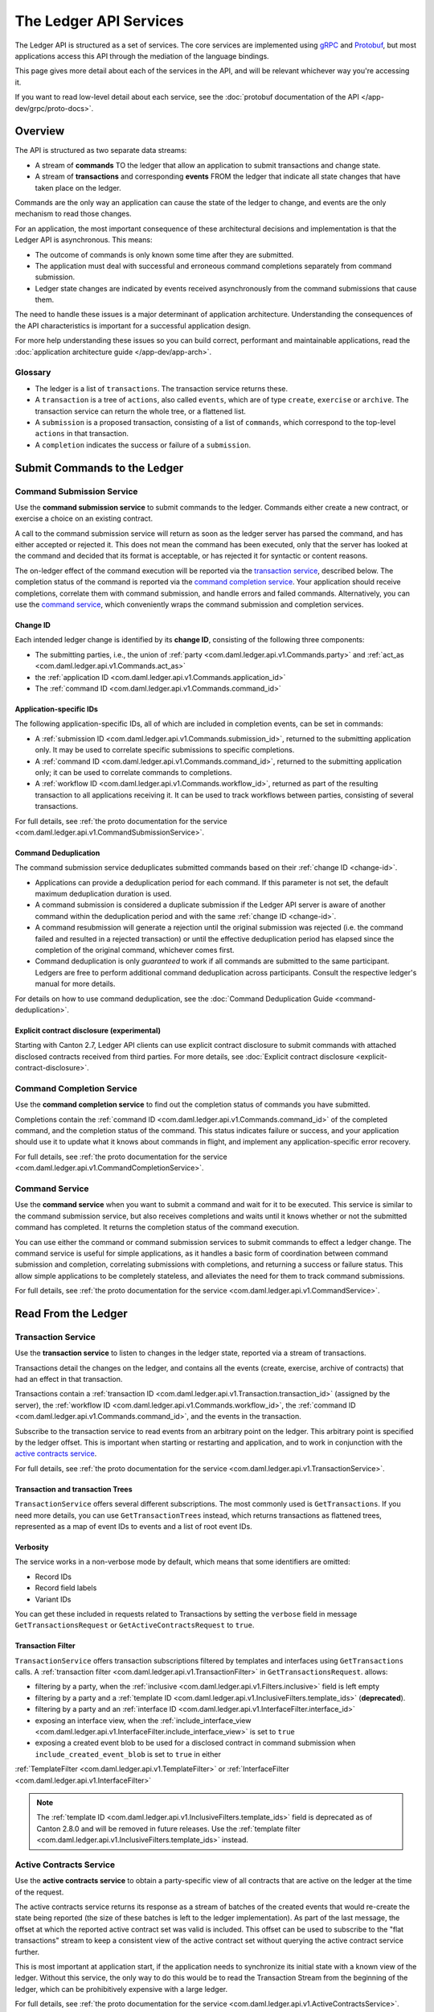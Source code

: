 .. Copyright (c) 2023 Digital Asset (Switzerland) GmbH and/or its affiliates. All rights reserved.
.. SPDX-License-Identifier: Apache-2.0

.. _ledger-api-services:

The Ledger API Services
#######################

The Ledger API is structured as a set of services. The core services are implemented using `gRPC <https://grpc.io/>`__ and `Protobuf <https://developers.google.com/protocol-buffers/>`__, but most applications access this API through the mediation of the language bindings.

This page gives more detail about each of the services in the API, and will be relevant whichever way you're accessing it.

If you want to read low-level detail about each service, see the :doc:`protobuf documentation of the API </app-dev/grpc/proto-docs>`.

Overview
********

The API is structured as two separate data streams:

-  A stream of **commands** TO the ledger that allow an application to submit transactions and change state.
-  A stream of **transactions** and corresponding **events** FROM the ledger that indicate all state changes that have taken place on the ledger.

Commands are the only way an application can cause the state of the ledger to change, and events are the only mechanism to read those changes.

For an application, the most important consequence of these architectural decisions and implementation is that the Ledger API is asynchronous. This means:

-  The outcome of commands is only known some time after they are submitted.
-  The application must deal with successful and erroneous command completions separately from command submission.
-  Ledger state changes are indicated by events received asynchronously from the command submissions that cause them.

The need to handle these issues is a major determinant of application architecture. Understanding the consequences of the API characteristics is important for a successful application design.

For more help understanding these issues so you can build correct, performant and maintainable applications, read the :doc:`application architecture guide </app-dev/app-arch>`.

Glossary
========

- The ledger is a list of ``transactions``. The transaction service returns these.
- A ``transaction`` is a tree of ``actions``, also called ``events``, which are of type ``create``, ``exercise`` or ``archive``. The transaction service can return the whole tree, or a flattened list.
- A ``submission`` is a proposed transaction, consisting of a list of ``commands``, which correspond to the top-level ``actions`` in that transaction.
- A ``completion`` indicates the success or failure of a ``submission``.

.. _ledger-api-submission-services:

Submit Commands to the Ledger
*****************************

.. _command-submission-service:

Command Submission Service
==========================

Use the **command submission service** to submit commands to the ledger. Commands either create a new contract, or exercise a choice on an existing contract.

A call to the command submission service will return as soon as the ledger server has parsed the command, and has either accepted or rejected it. This does not mean the command has been executed, only that the server has looked at the command and decided that its format is acceptable, or has rejected it for syntactic or content reasons.

The on-ledger effect of the command execution will be reported via the `transaction service <#transaction-service>`__, described below. The completion status of the command is reported via the `command completion service <#command-completion-service>`__. Your application should receive completions, correlate them with command submission, and handle errors and failed commands. Alternatively, you can use the `command service <#command-service>`__, which conveniently wraps the command submission and completion services.

.. _change-id:

Change ID
---------

Each intended ledger change is identified by its **change ID**, consisting of the following three components:

- The submitting parties, i.e., the union of :ref:`party <com.daml.ledger.api.v1.Commands.party>` and :ref:`act_as <com.daml.ledger.api.v1.Commands.act_as>`
- the :ref:`application ID <com.daml.ledger.api.v1.Commands.application_id>`
- The :ref:`command ID <com.daml.ledger.api.v1.Commands.command_id>`

Application-specific IDs
------------------------

The following application-specific IDs, all of which are included in completion events, can be set in commands:

- A :ref:`submission ID <com.daml.ledger.api.v1.Commands.submission_id>`, returned to the submitting application only. It may be used to correlate specific submissions to specific completions.
- A :ref:`command ID <com.daml.ledger.api.v1.Commands.command_id>`, returned to the submitting application only; it can be used to correlate commands to completions.
- A :ref:`workflow ID <com.daml.ledger.api.v1.Commands.workflow_id>`, returned as part of the resulting transaction to all applications receiving it. It can be used to track workflows between parties, consisting of several transactions.

For full details, see :ref:`the proto documentation for the service <com.daml.ledger.api.v1.CommandSubmissionService>`.

.. _command-submission-service-deduplication:

Command Deduplication
---------------------

The command submission service deduplicates submitted commands based on their :ref:`change ID <change-id>`.

- Applications can provide a deduplication period for each command. If this parameter is not set, the default maximum deduplication duration is used.
- A command submission is considered a duplicate submission if the Ledger API server is aware of another command within the deduplication period and with the same :ref:`change ID <change-id>`.
- A command resubmission will generate a rejection until the original submission was rejected (i.e. the command failed and resulted in a rejected transaction) or until the effective deduplication period has elapsed since the completion of the original command, whichever comes first.
- Command deduplication is only *guaranteed* to work if all commands are submitted to the same participant. Ledgers are free to perform additional command deduplication across participants. Consult the respective ledger's manual for more details.

For details on how to use command deduplication, see the :doc:`Command Deduplication Guide <command-deduplication>`.

.. _command-explicit-contract-disclosure:

Explicit contract disclosure (experimental)
-------------------------------------------

Starting with Canton 2.7, Ledger API clients can use explicit contract disclosure to submit commands with attached
disclosed contracts received from third parties. For more details,
see :doc:`Explicit contract disclosure <explicit-contract-disclosure>`.

.. _command-completion-service:

Command Completion Service
==========================

Use the **command completion service** to find out the completion status of commands you have submitted.

Completions contain the :ref:`command ID <com.daml.ledger.api.v1.Commands.command_id>` of the completed command, and the completion status of the command. This status indicates failure or success, and your application should use it to update what it knows about commands in flight, and implement any application-specific error recovery.

For full details, see :ref:`the proto documentation for the service <com.daml.ledger.api.v1.CommandCompletionService>`.

.. _command-service:

Command Service
===============

Use the **command service** when you want to submit a command and wait for it to be executed. This service is similar to the command submission service, but also receives completions and waits until it knows whether or not the submitted command has completed. It returns the completion status of the command execution.

You can use either the command or command submission services to submit commands to effect a ledger change. The command service is useful for simple applications, as it handles a basic form of coordination between command submission and completion, correlating submissions with completions, and returning a success or failure status. This allow simple applications to be completely stateless, and alleviates the need for them to track command submissions.

For full details, see :ref:`the proto documentation for the service <com.daml.ledger.api.v1.CommandService>`.

Read From the Ledger
********************

.. _transaction-service:

Transaction Service
===================

Use the **transaction service** to listen to changes in the ledger state, reported via a stream of transactions.

Transactions detail the changes on the ledger, and contains all the events (create, exercise, archive of contracts) that had an effect in that transaction.

Transactions contain a :ref:`transaction ID <com.daml.ledger.api.v1.Transaction.transaction_id>` (assigned by the server), the :ref:`workflow ID <com.daml.ledger.api.v1.Commands.workflow_id>`, the :ref:`command ID <com.daml.ledger.api.v1.Commands.command_id>`, and the events in the transaction.

Subscribe to the transaction service to read events from an arbitrary point on the ledger. This arbitrary point is specified by the ledger offset. This is important when starting or restarting and application, and to work in conjunction with the `active contracts service <#active-contract-service>`__.

For full details, see :ref:`the proto documentation for the service <com.daml.ledger.api.v1.TransactionService>`.

Transaction and transaction Trees
---------------------------------

``TransactionService`` offers several different subscriptions. The most commonly used is ``GetTransactions``. If you need more details, you can use ``GetTransactionTrees`` instead, which returns transactions as flattened trees, represented as a map of event IDs to events and a list of root event IDs.

.. _verbosity:

Verbosity
---------

The service works in a non-verbose mode by default, which means that some identifiers are omitted:

- Record IDs
- Record field labels
- Variant IDs

You can get these included in requests related to Transactions by setting the ``verbose`` field in message ``GetTransactionsRequest`` or ``GetActiveContractsRequest`` to ``true``.

.. _transaction-filter:

Transaction Filter
------------------

``TransactionService`` offers transaction subscriptions filtered by templates and interfaces using ``GetTransactions`` calls. A :ref:`transaction filter <com.daml.ledger.api.v1.TransactionFilter>` in ``GetTransactionsRequest``. allows:

- filtering by a party, when the :ref:`inclusive <com.daml.ledger.api.v1.Filters.inclusive>` field is left empty
- filtering by a party and a :ref:`template ID <com.daml.ledger.api.v1.InclusiveFilters.template_ids>` (**deprecated**).
- filtering by a party and an :ref:`interface ID <com.daml.ledger.api.v1.InterfaceFilter.interface_id>`
- exposing an interface view, when the :ref:`include_interface_view <com.daml.ledger.api.v1.InterfaceFilter.include_interface_view>` is set to ``true``
- exposing a created event blob to be used for a disclosed contract in command submission when ``include_created_event_blob`` is set to ``true`` in either
:ref:`TemplateFilter <com.daml.ledger.api.v1.TemplateFilter>` or :ref:`InterfaceFilter <com.daml.ledger.api.v1.InterfaceFilter>`

.. note::

  The :ref:`template ID <com.daml.ledger.api.v1.InclusiveFilters.template_ids>` field is deprecated as of Canton 2.8.0 and will be removed in future releases.
  Use the :ref:`template filter <com.daml.ledger.api.v1.InclusiveFilters.template_ids>` instead.

.. _active-contract-service:

Active Contracts Service
========================

Use the **active contracts service** to obtain a party-specific view of all contracts that are active on the ledger at the time of the request.

The active contracts service returns its response as a stream of batches of the created events that would re-create the state being reported (the size of these batches is left to the ledger implementation). As part of the last message, the offset at which the reported active contract set was valid is included. This offset can be used to subscribe to the "flat transactions" stream to keep a consistent view of the active contract set without querying the active contract service further.

This is most important at application start, if the application needs to synchronize its initial state with a known view of the ledger. Without this service, the only way to do this would be to read the Transaction Stream from the beginning of the ledger, which can be prohibitively expensive with a large ledger.

For full details, see :ref:`the proto documentation for the service <com.daml.ledger.api.v1.ActiveContractsService>`.

Verbosity
---------

See :ref:`verbosity` above.

Transaction Filter
------------------
See :ref:`transaction-filter` above.

.. note::

  The RPCs exposed as part of the transaction and active contracts services make use of offsets.

  An offset is an opaque string of bytes assigned by the participant to each transaction as they are received from the ledger.
  Two offsets returned by the same participant are guaranteed to be lexicographically ordered: while interacting with a single participant, the offset of two transactions can be compared to tell which was committed earlier.
  The state of a ledger (i.e. the set of active contracts) as exposed by the Ledger API is valid at a specific offset, which is why the last message your application receives when calling the ``ActiveContractsService`` is precisely that offset.
  In this way, the client can keep track of the relevant state without needing to invoke the ``ActiveContractsService`` again, by starting to read transactions from the given offset.

  Offsets are also useful to perform crash recovery and failover as documented more in depth in the :ref:`application architecture <dealing-with-failures>` page.

  You can read more about offsets in the `protobuf documentation of the API <../app-dev/grpc/proto-docs.html#ledgeroffset>`__.

.. event-query-service:

Event Query Service (BETA)
==================================

Use the **event query service** to obtain a party-specific view of contract events.

The gRPC API provides ledger streams to off-ledger components that maintain a queryable state. This service allows you to make simple event queries without off-ledger components like the JSON API.

Using the Event Query Service, you can create, retrieve, and archive events associated with a contract ID or contract key. The API returns only those events where at least one of the requesting parties is a stakeholder of the contract. If the contract is still active, the ``archive_event`` is unset.

Contract keys can be used by multiple contracts over time. The latest contract events are returned first. To access earlier contract key events, use the ``continuation_token`` returned in the ``GetEventsByContractKeyResponse`` in a subsequent ``GetEventsByContractKeyRequest``.

If no events match the request criteria or the requested events are not visible to the requesting parties, an empty structure is returned. Events associated with consumed contracts are returned until they are pruned.

.. note::

  When querying by contract key, the key value must be structured in the same way as the key returned in the create event.

For full details, see :ref:`the proto documentation for the service <com.daml.ledger.api.v1.EventQueryService>`.

.. _ledger-api-utility-services:

Utility Services
****************

.. _party-service:

Party Management Service
========================

Use the **party management service** to allocate parties on the ledger, update party properties local to the participant and retrieve information about allocated parties.

Parties govern on-ledger access control as per :ref:`Daml's privacy model <da-model-privacy>`
and :ref:`authorization rules <da-ledgers-authorization-rules>`.
Applications and their operators are expected to allocate and use parties to manage on-ledger access control as per their business requirements.

For more information, refer to the pages on :doc:`Identity Management</concepts/identity-and-package-management>` and :ref:`the API reference documentation <com.daml.ledger.api.v1.admin.PartyManagementService>`.

.. _user-management-service:

User Management Service
=======================

Use the **user management service** to manage the set of users on a participant node and
their :ref:`access rights <authorization-claims>` to that node's Ledger API services
and as the integration point for your organization's IAM (Identity and Access Management) framework.

Daml 2.0 introduced the concept of the user in Daml. While a party represents a single individual with a single set of rights and is universal across participant nodes, a user is local to a specific participant node. Each user is typically associated with a primary party and is given the right to act as or read as other parties. Every participant node will maintain its own mapping from its user ids to the parties that they can act and/or read as. Also, when used, the user's ids will serve as application ids. Thus, participant users can be used to manage the permissions of Daml applications (i.e. to authorize applications to read as or act as certain parties). Unlike a JWT token-based system, the user management system does not limit the number of parties that the user can act or read as.

The relation between a participant node's users and Daml parties is best understood by analogy to classical databases: a participant node's users are analogous to database users while Daml parties are analogous to database roles. Further, the rights granted to a user are analogous to the user's assigned database roles.

For more information, consult the :ref:`the API reference documentation <com.daml.ledger.api.v1.admin.UserManagementService>` for how to list, create, update, and delete users and their rights.
See the :ref:`UserManagementFeature descriptor <com.daml.ledger.api.v1.UserManagementFeature>` to learn about the limits of the user management service, e.g., the maximum number of rights per user.
The feature descriptor can be retrieved using the :ref:`Version service <version-service>`.

With user management enabled you can use both new user-based and old custom Daml authorization tokens.
Consult the :doc:`Authorization documentation </app-dev/authorization>` to understand how Ledger API requests are authorized, and how to use user management to dynamically change an application's rights.

User management is available in Canton-enabled drivers and not yet available in the Daml for VMware Blockchain driver.


.. _identity-provider-config-service:

Identity Provider Config Service
================================

Use **identity provider config service** to define and manage the parameters of an external IDP systems configured to issue tokens for a participant node.

The **identity provider config service** makes it possible for participant node administrators to set up and manage additional identity providers at runtime. This allows using access tokens from identity providers unknown at deployment time. When an identity provider is configured, independent IDP administrators can manage their own set of parties and users.

Such parties and users have a matching identity_provider_id defined and are inaccessible to administrators from other identity providers. A user will only be authenticated if the corresponding JWT token is issued by the appropriate identity provider. Users and parties without identity_provider_id defined are assumed to be using the default identity provider, which is configured statically when the participant node is deployed.

For full details, see :ref:`the proto documentation for the service <com.daml.ledger.api.v1.admin.IdentityProviderConfigService>`.

.. _package-service:

Package Service
===============

Use the **package service** to obtain information about Daml packages available on the ledger.

This is useful for obtaining type and metadata information that allow you to interpret event data in a more useful way.

For full details, see :ref:`the proto documentation for the service <com.daml.ledger.api.v1.PackageService>`.

.. _ledger-identity-service:

Ledger Identity Service (DEPRECATED)
=====================================

Use the **ledger identity service** to get the identity string of the ledger that your application is connected to.

Including identity string is optional for all Ledger API requests.
If you include it, commands with an incorrect identity string will be rejected.

For full details, see :ref:`the proto documentation for the service <com.daml.ledger.api.v1.LedgerIdentityService>`.

.. _ledger-configuration-service:

Ledger Configuration Service
============================

Use the **ledger configuration service** to subscribe to changes in ledger configuration.

This configuration includes the maximum command deduplication period (see `Command Deduplication <#command-submission-service-deduplication>`__ for details).

For full details, see :ref:`the proto documentation for the service <com.daml.ledger.api.v1.LedgerConfigurationService>`.

.. _version-service:

Version Service
===============

Use the **version service** to retrieve information about the Ledger API version and what optional features are supported by the ledger server.

For full details, see :ref:`the proto documentation for the service <com.daml.ledger.api.v1.VersionService>`.

.. _pruning-service:

Pruning Service
===============

Use the **pruning service** to prune archived contracts and transactions before or at a given offset.

For full details, see :ref:`the proto documentation for the service <com.daml.ledger.api.v1.admin.ParticipantPruningService>`.

.. _metering-report-service:

Metering Report Service
=======================

Use the **metering report service** to retrieve a participant metering report.

For full details, see :ref:`the proto documentation for the service <com.daml.ledger.api.v1.admin.MeteringReportService>`.

.. _ledger-api-testing-services:

Testing Services
****************

**These are only for use for testing with the Sandbox, not for on production ledgers.**

.. _time-service:

Time Service
============

Use the **time service** to obtain the time as known by the ledger server.

For full details, see :ref:`the proto documentation for the service <com.daml.ledger.api.v1.testing.TimeService>`.
